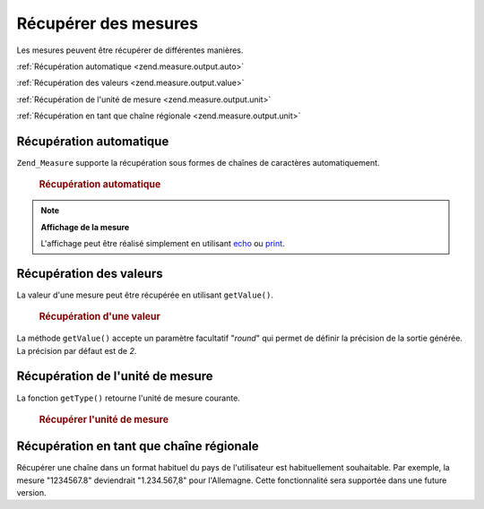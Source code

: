 .. _zend.measure.output:

Récupérer des mesures
=====================

Les mesures peuvent être récupérer de différentes manières.

:ref:`Récupération automatique <zend.measure.output.auto>`

:ref:`Récupération des valeurs <zend.measure.output.value>`

:ref:`Récupération de l'unité de mesure <zend.measure.output.unit>`

:ref:`Récupération en tant que chaîne régionale <zend.measure.output.unit>`

.. _zend.measure.output.auto:

Récupération automatique
------------------------

``Zend_Measure`` supporte la récupération sous formes de chaînes de caractères automatiquement.



      .. _zend.measure.output.auto.example-1:

      .. rubric:: Récupération automatique

      .. code-block:: php
         :linenos:

         $locale = new Zend_Locale('de');
         $machaine = "1.234.567,89";
         $unite = new Zend_Measure_Length($machaine,
                                          Zend_Measure_Length::STANDARD,
                                          $locale);

         echo $unite; // affiche "1234567.89 m"



.. note::

   **Affichage de la mesure**

   L'affichage peut être réalisé simplement en utilisant `echo`_ ou `print`_.

.. _zend.measure.output.value:

Récupération des valeurs
------------------------

La valeur d'une mesure peut être récupérée en utilisant ``getValue()``.



      .. _zend.measure.output.value.example-1:

      .. rubric:: Récupération d'une valeur

      .. code-block:: php
         :linenos:

         $locale = new Zend_Locale('de');
         $machaine = "1.234.567,89";
         $unite = new Zend_Measure_Length($machaine,
                                          Zend_Measure_Length::STANDARD,
                                          $locale);

         echo $unite->getValue(); // affiche "1234567.89"



La méthode ``getValue()`` accepte un paramètre facultatif "*round*" qui permet de définir la précision de la
sortie générée. La précision par défaut est de *2*.

.. _zend.measure.output.unit:

Récupération de l'unité de mesure
---------------------------------

La fonction ``getType()`` retourne l'unité de mesure courante.



      .. _zend.measure.output.unit.example-1:

      .. rubric:: Récupérer l'unité de mesure

      .. code-block:: php
         :linenos:

         $locale = new Zend_Locale('de');
         $machaine = "1.234.567,89";
         $unit = new Zend_Measure_Weight($machaine,
                                         Zend_Measure_Weight::POUND,
                                         $locale);

         echo $unit->getType(); // affiche "POUND"



.. _zend.measure.output.localized:

Récupération en tant que chaîne régionale
-----------------------------------------

Récupérer une chaîne dans un format habituel du pays de l'utilisateur est habituellement souhaitable. Par
exemple, la mesure "1234567.8" deviendrait "1.234.567,8" pour l'Allemagne. Cette fonctionnalité sera supportée
dans une future version.



.. _`echo`: http://php.net/echo
.. _`print`: http://php.net/print
